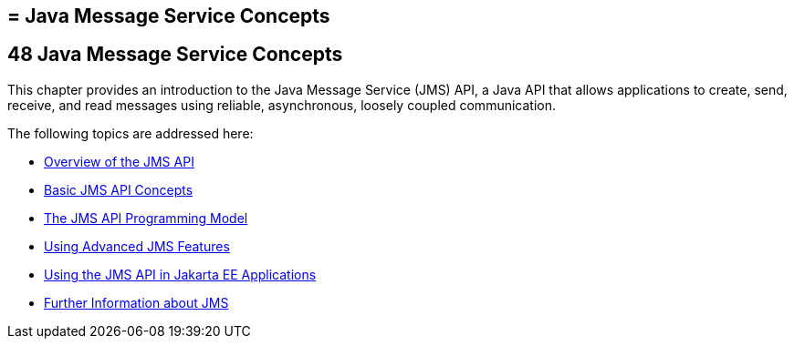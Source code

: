 ## = Java Message Service Concepts
:description: Java message service allows applications to create, send, and receive messages.
:keywords: jms, glassfish

[[BNCDQ]][[java-message-service-concepts]]

48 Java Message Service Concepts
--------------------------------


This chapter provides an introduction to the Java Message Service (JMS)
API, a Java API that allows applications to create, send, receive, and
read messages using reliable, asynchronous, loosely coupled
communication.

The following topics are addressed here:

* link:jms-concepts001.html#BNCDR[Overview of the JMS API]
* link:jms-concepts002.html#BNCDX[Basic JMS API Concepts]
* link:jms-concepts003.html#BNCEH[The JMS API Programming Model]
* link:jms-concepts004.html#BNCFU[Using Advanced JMS Features]
* link:jms-concepts005.html#BNCGL[Using the JMS API in Jakarta EE
Applications]
* link:jms-concepts006.html#BNCGU[Further Information about JMS]

